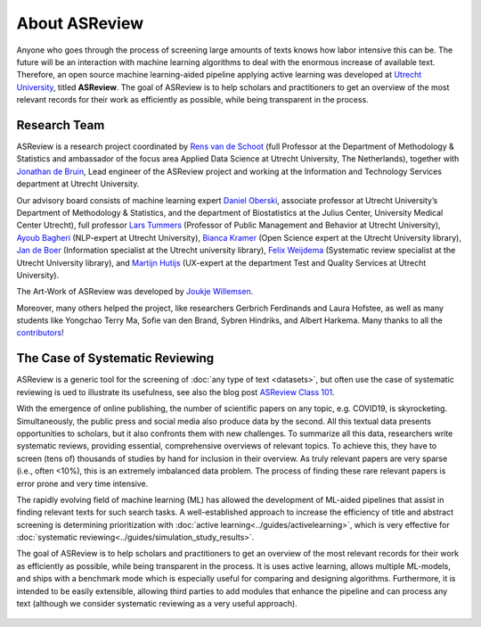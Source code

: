 About ASReview
--------------

Anyone who goes through the process of screening large amounts of texts knows
how labor intensive this can be. The future will be an interaction with
machine learning algorithms to deal with the enormous increase of available
text. Therefore, an open source machine learning-aided pipeline applying
active learning was developed at `Utrecht University <www.uu.nl>`_, titled
**ASReview**. The goal of ASReview is to help scholars and practitioners to
get an overview of the most relevant records for their work as efficiently as
possible, while being transparent in the process.


Research Team
~~~~~~~~~~~~~

ASReview is a research project coordinated by `Rens van de Schoot
<www.rensvandeschoot.com>`_ (full Professor at the Department of Methodology &
Statistics and ambassador of the focus area Applied Data Science at Utrecht
University, The Netherlands), together with `Jonathan de Bruin
<https://github.com/J535D165>`_, Lead engineer of the ASReview project and
working at the Information and Technology Services department at Utrecht
University.

Our advisory board consists of machine learning expert `Daniel Oberski
<http://daob.nl/about-me/>`_, associate professor at Utrecht University’s
Department of Methodology & Statistics, and the department of Biostatistics at
the Julius Center, University Medical Center Utrecht),  full professor `Lars
Tummers <https://larstummers.com/>`_ (Professor of Public Management and
Behavior at Utrecht University), `Ayoub Bagheri <https://www.uu.nl/staff/ABagheri>`_ (NLP-expert at Utrecht University),
`Bianca Kramer <https://www.uu.nl/staff/bmrkramer>`_ (Open Science expert at
the Utrecht University library), `Jan de Boer
<https://www.uu.nl/staff/JdeBoer>`_ (Information specialist at the Utrecht
university library), `Felix Weijdema <https://www.uu.nl/staff/FPWeijdema>`_
(Systematic review specialist at the Utrecht University library), and `Martijn
Hutijs <https://www.uu.nl/staff/MTIHuijts>`_ (UX-expert at the department Test
and Quality Services at Utrecht University).

The Art-Work of ASReview was developed by `Joukje Willemsen <http://www.statistics-illustrated.com/>`_.

Moreover, many others helped the project, like researchers Gerbrich Ferdinands
and Laura Hofstee, as well as many students like Yongchao Terry Ma, Sofie van
den Brand, Sybren Hindriks, and Albert Harkema. Many thanks to all the
`contributors <https://github.com/asreview/asreview/blob/master/CONTRIBUTORS.md>`_!

The Case of Systematic Reviewing
~~~~~~~~~~~~~~~~~~~~~~~~~~~~~~~~

ASReview is a generic tool for the screening  of :doc:`any type of
text <datasets>`, but often use the case of systematic reviewing is ued to
illustrate its usefulness, see also the blog post `ASReview Class 101 <https://asreview.nl/asreview-class-101/>`_.

With the emergence of online publishing, the number of scientific papers on
any topic, e.g. COVID19, is skyrocketing. Simultaneously, the public press
and social media also produce data by the second. All this textual data
presents opportunities to scholars, but it also confronts them with new
challenges. To summarize all this data, researchers write systematic reviews,
providing essential, comprehensive overviews of relevant topics.  To achieve
this, they have to screen (tens of) thousands of studies by hand  for
inclusion in their overview. As truly relevant papers are very sparse (i.e.,
often <10%),  this is an extremely imbalanced data problem. The process of
finding these  rare relevant papers is error prone and very time intensive.

The rapidly evolving field of machine learning (ML) has allowed the
development  of ML-aided pipelines that assist in finding relevant texts for
such search tasks.  A well-established approach to increase the efficiency of
title and abstract  screening is determining prioritization with :doc:`active
learning<../guides/activelearning>`,  which is very effective
for :doc:`systematic reviewing<../guides/simulation_study_results>`.

The goal of ASReview is to help scholars and practitioners to get an overview
of the most relevant records for their work as efficiently as possible, while
being transparent in the process. It is uses active learning, allows multiple
ML-models,  and ships with a benchmark mode which is especially useful for
comparing and designing algorithms.  Furthermore, it is intended to be easily
extensible, allowing third parties to add modules  that enhance the pipeline
and can process any text (although we consider systematic reviewing as a very
useful approach).


.. figure:: ../../images/FlowChartC.png
   :alt: AI-aided Pipeline
